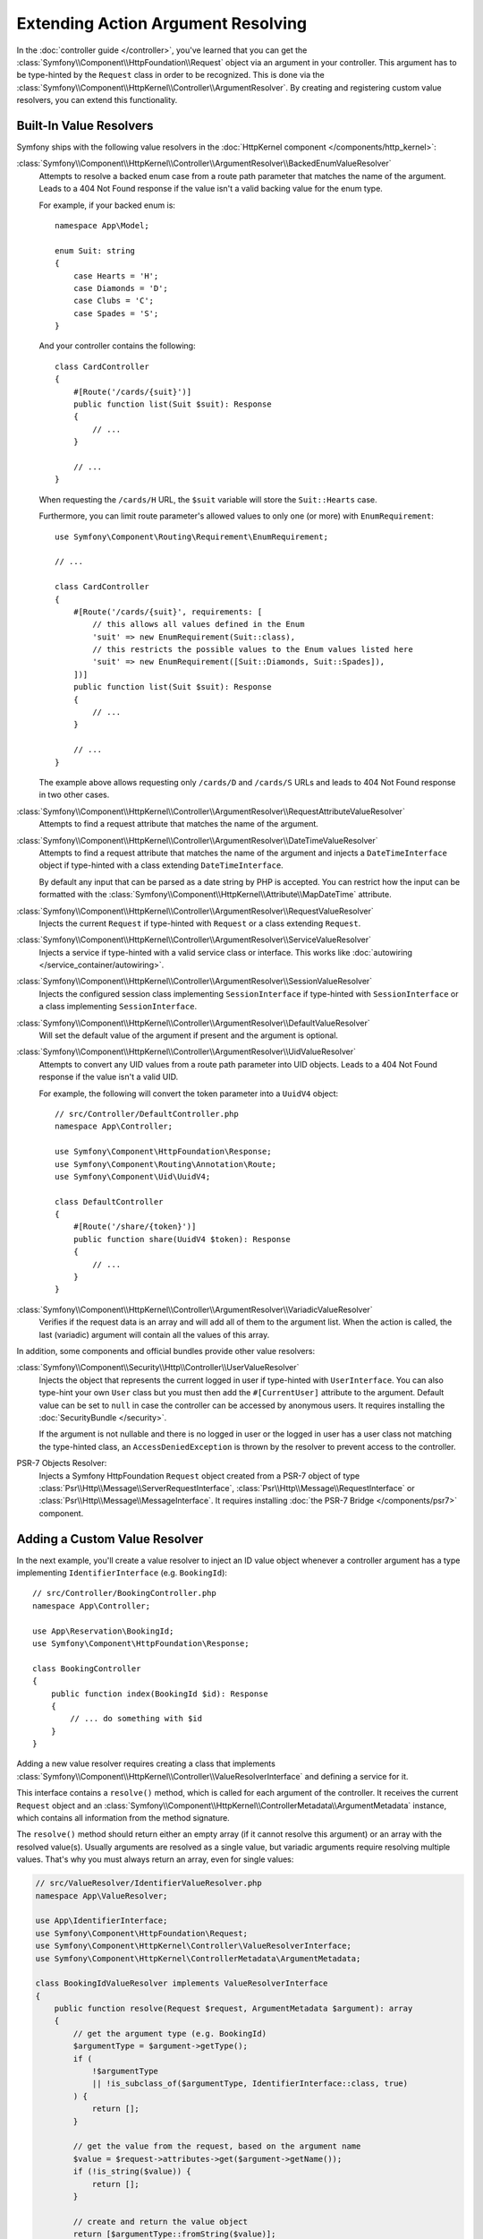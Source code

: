 .. index::
   single: Controller; Argument Value Resolvers

Extending Action Argument Resolving
===================================

In the :doc:`controller guide </controller>`, you've learned that you can get the
:class:`Symfony\\Component\\HttpFoundation\\Request` object via an argument in
your controller. This argument has to be type-hinted by the ``Request`` class
in order to be recognized. This is done via the
:class:`Symfony\\Component\\HttpKernel\\Controller\\ArgumentResolver`. By
creating and registering custom value resolvers, you can extend this
functionality.

.. _functionality-shipped-with-the-httpkernel:

Built-In Value Resolvers
------------------------

Symfony ships with the following value resolvers in the
:doc:`HttpKernel component </components/http_kernel>`:

:class:`Symfony\\Component\\HttpKernel\\Controller\\ArgumentResolver\\BackedEnumValueResolver`
    Attempts to resolve a backed enum case from a route path parameter that matches the name of the argument.
    Leads to a 404 Not Found response if the value isn't a valid backing value for the enum type.

    For example, if your backed enum is::

        namespace App\Model;

        enum Suit: string
        {
            case Hearts = 'H';
            case Diamonds = 'D';
            case Clubs = 'C';
            case Spades = 'S';
        }

    And your controller contains the following::

        class CardController
        {
            #[Route('/cards/{suit}')]
            public function list(Suit $suit): Response
            {
                // ...
            }

            // ...
        }

    When requesting the ``/cards/H`` URL, the ``$suit`` variable will store the
    ``Suit::Hearts`` case.

    Furthermore, you can limit route parameter's allowed values to
    only one (or more) with ``EnumRequirement``::

        use Symfony\Component\Routing\Requirement\EnumRequirement;

        // ...

        class CardController
        {
            #[Route('/cards/{suit}', requirements: [
                // this allows all values defined in the Enum
                'suit' => new EnumRequirement(Suit::class),
                // this restricts the possible values to the Enum values listed here
                'suit' => new EnumRequirement([Suit::Diamonds, Suit::Spades]),
            ])]
            public function list(Suit $suit): Response
            {
                // ...
            }

            // ...
        }

    The example above allows requesting only ``/cards/D`` and ``/cards/S``
    URLs and leads to 404 Not Found response in two other cases.

    .. versionadded:: 6.1

        The ``BackedEnumValueResolver`` and ``EnumRequirement`` were introduced in Symfony 6.1.

:class:`Symfony\\Component\\HttpKernel\\Controller\\ArgumentResolver\\RequestAttributeValueResolver`
    Attempts to find a request attribute that matches the name of the argument.

:class:`Symfony\\Component\\HttpKernel\\Controller\\ArgumentResolver\\DateTimeValueResolver`
    Attempts to find a request attribute that matches the name of the argument
    and injects a ``DateTimeInterface`` object if type-hinted with a class
    extending ``DateTimeInterface``.

    By default any input that can be parsed as a date string by PHP is accepted.
    You can restrict how the input can be formatted with the
    :class:`Symfony\\Component\\HttpKernel\\Attribute\\MapDateTime` attribute.

    .. versionadded:: 6.1

        The ``DateTimeValueResolver`` was introduced in Symfony 6.1.

:class:`Symfony\\Component\\HttpKernel\\Controller\\ArgumentResolver\\RequestValueResolver`
    Injects the current ``Request`` if type-hinted with ``Request`` or a class
    extending ``Request``.

:class:`Symfony\\Component\\HttpKernel\\Controller\\ArgumentResolver\\ServiceValueResolver`
    Injects a service if type-hinted with a valid service class or interface. This
    works like :doc:`autowiring </service_container/autowiring>`.

:class:`Symfony\\Component\\HttpKernel\\Controller\\ArgumentResolver\\SessionValueResolver`
    Injects the configured session class implementing ``SessionInterface`` if
    type-hinted with ``SessionInterface`` or a class implementing
    ``SessionInterface``.

:class:`Symfony\\Component\\HttpKernel\\Controller\\ArgumentResolver\\DefaultValueResolver`
    Will set the default value of the argument if present and the argument
    is optional.

:class:`Symfony\\Component\\HttpKernel\\Controller\\ArgumentResolver\\UidValueResolver`
    Attempts to convert any UID values from a route path parameter into UID objects.
    Leads to a 404 Not Found response if the value isn't a valid UID.

    For example, the following will convert the token parameter into a ``UuidV4`` object::

        // src/Controller/DefaultController.php
        namespace App\Controller;

        use Symfony\Component\HttpFoundation\Response;
        use Symfony\Component\Routing\Annotation\Route;
        use Symfony\Component\Uid\UuidV4;

        class DefaultController
        {
            #[Route('/share/{token}')]
            public function share(UuidV4 $token): Response
            {
                // ...
            }
        }

    .. versionadded:: 6.1

        The ``UidValueResolver`` was introduced in Symfony 6.1.

:class:`Symfony\\Component\\HttpKernel\\Controller\\ArgumentResolver\\VariadicValueResolver`
    Verifies if the request data is an array and will add all of them to the
    argument list. When the action is called, the last (variadic) argument will
    contain all the values of this array.

In addition, some components and official bundles provide other value resolvers:

:class:`Symfony\\Component\\Security\\Http\\Controller\\UserValueResolver`
    Injects the object that represents the current logged in user if type-hinted
    with ``UserInterface``. You can also type-hint your own ``User`` class but you
    must then add the ``#[CurrentUser]`` attribute to the argument. Default value
    can be set to ``null`` in case  the controller can be accessed by anonymous
    users. It requires installing the :doc:`SecurityBundle </security>`.

    If the argument is not nullable and there is no logged in user or the logged in
    user has a user class not matching the type-hinted class, an ``AccessDeniedException``
    is thrown by the resolver to prevent access to the controller.

PSR-7 Objects Resolver:
    Injects a Symfony HttpFoundation ``Request`` object created from a PSR-7 object
    of type :class:`Psr\\Http\\Message\\ServerRequestInterface`,
    :class:`Psr\\Http\\Message\\RequestInterface` or :class:`Psr\\Http\\Message\\MessageInterface`.
    It requires installing :doc:`the PSR-7 Bridge </components/psr7>` component.

Adding a Custom Value Resolver
------------------------------

In the next example, you'll create a value resolver to inject an ID value
object whenever a controller argument has a type implementing
``IdentifierInterface`` (e.g. ``BookingId``)::

    // src/Controller/BookingController.php
    namespace App\Controller;

    use App\Reservation\BookingId;
    use Symfony\Component\HttpFoundation\Response;

    class BookingController
    {
        public function index(BookingId $id): Response
        {
            // ... do something with $id
        }
    }

.. versionadded:: 6.2

    The ``ValueResolverInterface`` was introduced in Symfony 6.2. Prior to
    6.2, you had to use the
    :class:`Symfony\\Component\\HttpKernel\\Controller\\ArgumentValueResolverInterface`,
    which defines different methods.

Adding a new value resolver requires creating a class that implements
:class:`Symfony\\Component\\HttpKernel\\Controller\\ValueResolverInterface`
and defining a service for it.

This interface contains a ``resolve()`` method, which is called for each
argument of the controller. It receives the current ``Request`` object and an
:class:`Symfony\\Component\\HttpKernel\\ControllerMetadata\\ArgumentMetadata`
instance, which contains all information from the method signature.

The ``resolve()`` method should return either an empty array (if it cannot resolve
this argument) or an array with the resolved value(s). Usually arguments are
resolved as a single value, but variadic arguments require resolving multiple
values. That's why you must always return an array, even for single values:

.. code-block:: php

    // src/ValueResolver/IdentifierValueResolver.php
    namespace App\ValueResolver;

    use App\IdentifierInterface;
    use Symfony\Component\HttpFoundation\Request;
    use Symfony\Component\HttpKernel\Controller\ValueResolverInterface;
    use Symfony\Component\HttpKernel\ControllerMetadata\ArgumentMetadata;

    class BookingIdValueResolver implements ValueResolverInterface
    {
        public function resolve(Request $request, ArgumentMetadata $argument): array
        {
            // get the argument type (e.g. BookingId)
            $argumentType = $argument->getType();
            if (
                !$argumentType
                || !is_subclass_of($argumentType, IdentifierInterface::class, true)
            ) {
                return [];
            }

            // get the value from the request, based on the argument name
            $value = $request->attributes->get($argument->getName());
            if (!is_string($value)) {
                return [];
            }

            // create and return the value object
            return [$argumentType::fromString($value)];
        }
    }

This method first checks whether it can resolve the value:

* The argument must be type-hinted with a class implementing a custom ``IdentifierInterface``;
* The argument name (e.g. ``$id``) must match the name of a request
  attribute (e.g. using a ``/booking/{id}`` route placeholder).

When those requirements are met, the method creates a new instance of the
custom value object and returns it as the value for this argument.

That's it! Now all you have to do is add the configuration for the service
container. This can be done by tagging the service with ``controller.argument_value_resolver``
and adding a priority:

.. configuration-block::

    .. code-block:: yaml

        # config/services.yaml
        services:
            _defaults:
                # ... be sure autowiring is enabled
                autowire: true
            # ...

            App\ArgumentResolver\UserValueResolver:
                tags:
                    - { name: controller.argument_value_resolver, priority: 150 }

    .. code-block:: xml

        <!-- config/services.xml -->
        <?xml version="1.0" encoding="UTF-8" ?>
        <container xmlns="http://symfony.com/schema/dic/services"
            xmlns:xsi="http://www.w3.org/2001/XMLSchema-Instance"
            xsi:schemaLocation="http://symfony.com/schema/dic/services
                https://symfony.com/schema/dic/services/services-1.0.xsd">

            <services>
                <!-- ... be sure autowiring is enabled -->
                <defaults autowire="true"/>
                <!-- ... -->

                <service id="App\ArgumentResolver\UserValueResolver">
                    <tag name="controller.argument_value_resolver" priority="150"/>
                </service>
            </services>

        </container>

    .. code-block:: php

        // config/services.php
        namespace Symfony\Component\DependencyInjection\Loader\Configurator;

        use App\ArgumentResolver\UserValueResolver;

        return static function (ContainerConfigurator $container) {
            $services = $configurator->services();

            $services->set(UserValueResolver::class)
                ->tag('controller.argument_value_resolver', ['priority' => 150])
            ;
        };

While adding a priority is optional, it's recommended to add one to make sure
the expected value is injected. The built-in ``RequestAttributeValueResolver``,
which fetches attributes from the ``Request``, has a priority of ``100``. If your
resolver also fetches ``Request`` attributes, set a priority of ``100`` or more.
Otherwise, set a priority lower than ``100`` to make sure the argument resolver
is not triggered when the ``Request`` attribute is present.

To ensure your resolvers are added in the right position you can run the following
command to see which argument resolvers are present and in which order they run:

.. code-block:: terminal

    $ php bin/console debug:container debug.argument_resolver.inner --show-arguments
